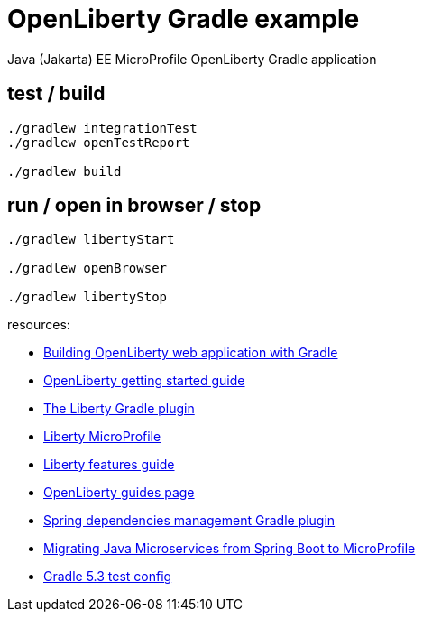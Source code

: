 = OpenLiberty Gradle example
Java (Jakarta) EE MicroProfile OpenLiberty Gradle application

## test / build
[source, bash]
----
./gradlew integrationTest
./gradlew openTestReport

./gradlew build
----

## run / open in browser / stop
[source, bash]
----
./gradlew libertyStart

./gradlew openBrowser

./gradlew libertyStop
----

resources:

- link:https://openliberty.io/guides/gradle-intro.html#ready-to-run[Building OpenLiberty web application with Gradle]
- link:https://openliberty.io/guides/getting-started.html#updating-the-server-configuration-without-restarting-the-server[OpenLiberty getting started guide]
- link:https://github.com/WASdev/ci.gradle[The Liberty Gradle plugin]
- link:https://openliberty.io/blog/2018/12/14/microprofile21-18004.html[Liberty MicroProfile]
- link:https://openliberty.io/blog/2018/07/27/installing-features-from-maven-dependencies.html[Liberty features guide]
- link:https://openliberty.io/guides/[OpenLiberty guides page]
- link:https://docs.spring.io/dependency-management-plugin/docs/current-SNAPSHOT/reference/html/[Spring dependencies management Gradle plugin]
- link:https://www.ibm.com/blogs/bluemix/2018/09/migrate-java-microservices-from-spring-to-microprofile-p1/[Migrating Java Microservices from Spring Boot to MicroProfile]
- link:https://docs.gradle.org/current/dsl/org.gradle.api.tasks.testing.Test.html[Gradle 5.3 test config]

